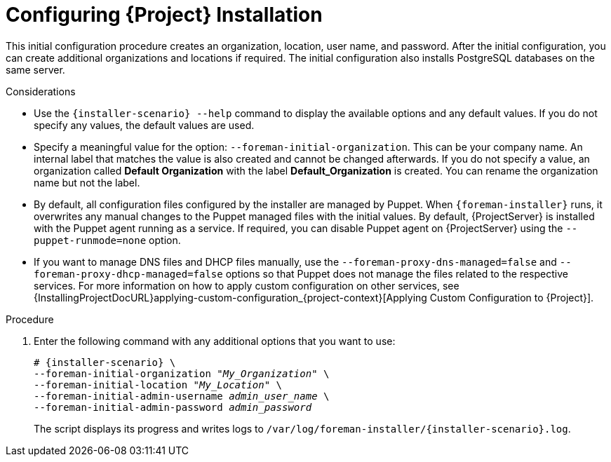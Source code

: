 [id="Configuring_Installation_{context}"]
= Configuring {Project} Installation

This initial configuration procedure creates an organization, location, user name, and password.
After the initial configuration, you can create additional organizations and locations if required.
The initial configuration also installs PostgreSQL databases on the same server.

ifdef::satellite[]
The installation process can take tens of minutes to complete.
If you are connecting remotely to the system, use a utility such as `screen` or `tmux` that allows suspending and reattaching a communication session so that you can check the installation progress in case you become disconnected from the remote system.
For more information, see https://access.redhat.com/articles/5247[How to use the screen command] or alternately the `screen` manual page.
If you lose connection to the shell where the installation command is running, see the log at `/var/log/foreman-installer/satellite.log` to determine if the process completed successfully.
endif::[]

ifdef::foreman-el,foreman-deb,katello[]
The installation process can take tens of minutes to complete.
If you are connecting remotely to the system, use a utility that allows suspending and reattaching a communication session so that you can check the installation progress in case you become disconnected from the remote system.
endif::[]
ifdef::foreman-el,katello[]
For example, on Red Hat-based operating systems, use a utility such as `tmux` or `screen`.
endif::[]
ifdef::foreman-el,foreman-deb,katello[]
If you lose connection to the shell where the installation command is running, see the log at `/var/log/foreman-installer/foreman.log` to determine if the process completed successfully.
endif::[]

.Considerations

* Use the `{installer-scenario} --help` command to display the available options and any default values.
If you do not specify any values, the default values are used.

* Specify a meaningful value for the option: `--foreman-initial-organization`.
This can be your company name.
An internal label that matches the value is also created and cannot be changed afterwards.
If you do not specify a value, an organization called *Default Organization* with the label *Default_Organization* is created.
You can rename the organization name but not the label.

ifdef::satellite,katello[]
* Remote Execution is the primary method of managing packages on Content Hosts. If you want to use the deprecated Katello Agent instead of Remote Execution SSH, use the `--foreman-proxy-content-enable-katello-agent=true` option to enable it. The same option should be given on any {SmartProxyServer} as well as {ProjectServer}.
endif::[]

* By default, all configuration files configured by the installer are managed by Puppet.
When `{foreman-installer}` runs, it overwrites any manual changes to the Puppet managed files with the initial values.
By default, {ProjectServer} is installed with the Puppet agent running as a service.
If required, you can disable Puppet agent on {ProjectServer} using the `--puppet-runmode=none` option.

* If you want to manage DNS files and DHCP files manually, use the `--foreman-proxy-dns-managed=false` and `--foreman-proxy-dhcp-managed=false` options so that Puppet does not manage the files related to the respective services.
For more information on how to apply custom configuration on other services, see {InstallingProjectDocURL}applying-custom-configuration_{project-context}[Applying Custom Configuration to {Project}].

.Procedure

. Enter the following command with any additional options that you want to use:
+
[options="nowrap" subs="+quotes,attributes"]
----
# {installer-scenario} \
--foreman-initial-organization "_My_Organization_" \
--foreman-initial-location "_My_Location_" \
--foreman-initial-admin-username _admin_user_name_ \
--foreman-initial-admin-password _admin_password_
----
+
The script displays its progress and writes logs to `/var/log/foreman-installer/{installer-scenario}.log`.

ifeval::["{mode}" == "disconnected"]
. Unmount the ISO images:
+
[options="nowrap"]
----
# umount /media/sat6
# umount /media/rhel7-server
----
endif::[]
